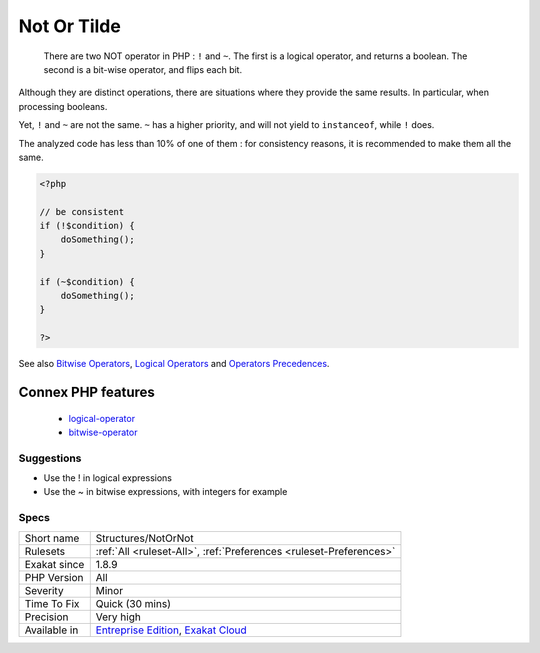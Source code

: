 .. _structures-notornot:

.. _not-or-tilde:

Not Or Tilde
++++++++++++

  There are two NOT operator in PHP : ``!`` and ``~``. The first is a logical operator, and returns a boolean. The second is a bit-wise operator, and flips each bit. 

Although they are distinct operations, there are situations where they provide the same results. In particular, when processing booleans. 

Yet, ``!`` and ``~`` are not the same. ``~`` has a higher priority, and will not yield to ``instanceof``, while ``!`` does.

The analyzed code has less than 10% of one of them : for consistency reasons, it is recommended to make them all the same.

.. code-block:: php
   
   <?php
   
   // be consistent
   if (!$condition) {
       doSomething();
   }
   
   if (~$condition) {
       doSomething();
   }
   
   ?>

See also `Bitwise Operators <https://www.php.net/manual/en/language.operators.bitwise.php>`_, `Logical Operators <https://www.php.net/manual/en/language.operators.logical.php>`_ and `Operators Precedences <https://www.php.net/manual/en/language.operators.precedence.php>`_.

Connex PHP features
-------------------

  + `logical-operator <https://php-dictionary.readthedocs.io/en/latest/dictionary/logical-operator.ini.html>`_
  + `bitwise-operator <https://php-dictionary.readthedocs.io/en/latest/dictionary/bitwise-operator.ini.html>`_


Suggestions
___________

* Use the ! in logical expressions
* Use the ~ in bitwise expressions, with integers for example




Specs
_____

+--------------+-------------------------------------------------------------------------------------------------------------------------+
| Short name   | Structures/NotOrNot                                                                                                     |
+--------------+-------------------------------------------------------------------------------------------------------------------------+
| Rulesets     | :ref:`All <ruleset-All>`, :ref:`Preferences <ruleset-Preferences>`                                                      |
+--------------+-------------------------------------------------------------------------------------------------------------------------+
| Exakat since | 1.8.9                                                                                                                   |
+--------------+-------------------------------------------------------------------------------------------------------------------------+
| PHP Version  | All                                                                                                                     |
+--------------+-------------------------------------------------------------------------------------------------------------------------+
| Severity     | Minor                                                                                                                   |
+--------------+-------------------------------------------------------------------------------------------------------------------------+
| Time To Fix  | Quick (30 mins)                                                                                                         |
+--------------+-------------------------------------------------------------------------------------------------------------------------+
| Precision    | Very high                                                                                                               |
+--------------+-------------------------------------------------------------------------------------------------------------------------+
| Available in | `Entreprise Edition <https://www.exakat.io/entreprise-edition>`_, `Exakat Cloud <https://www.exakat.io/exakat-cloud/>`_ |
+--------------+-------------------------------------------------------------------------------------------------------------------------+


